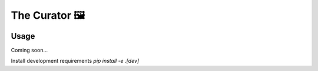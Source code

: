 The Curator 🖼
==============

.. image:: https://travis-ci.org/fny/thecurator.svg?branch=master
   :target: https://travis-ci.org/fny/thecurator
   :alt: Build Status

.. image:: https://badge.fury.io/py/thecurator.svg
   :target: https://pypi.python.org/pypi/thecurator
   :alt: The Curator on PyPI


Usage
-----

Coming soon...


Install development requirements `pip install -e .[dev]`

